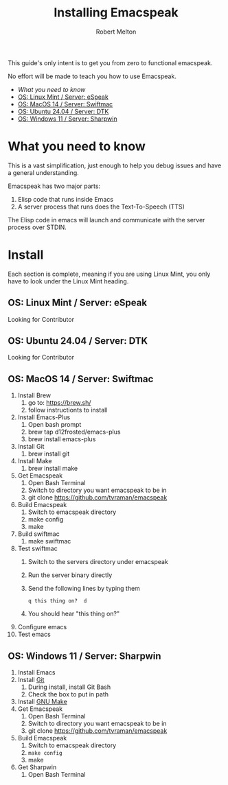 #+TITLE:     Installing Emacspeak
#+AUTHOR:    Robert Melton
#+LANGUAGE:  en
#+TOC: headlines 2

This guide's only intent is to get you from zero to functional emacspeak.

No effort will be made to teach you how to use Emacspeak.

- [[What you need to know]]
- [[OS: Linux Mint / Server: eSpeak]]
- [[OS: MacOS 14 / Server: Swiftmac]]
- [[OS: Ubuntu 24.04 / Server: DTK]]
- [[OS: Windows 11 / Server: Sharpwin]]



* What you need to know
This is a vast simplification, just enough to help you debug issues and have a
general understanding.

Emacspeak has two major parts:
    1. Elisp code that runs inside Emacs
    2. A server process that runs does the Text-To-Speech (TTS)

The Elisp code in emacs will launch and communicate with the server process over
STDIN.

* Install
Each section is complete, meaning if you are using Linux Mint, you only have to
look under the Linux Mint heading.
 
** OS: Linux Mint / Server: eSpeak
Looking for Contributor

** OS: Ubuntu 24.04 / Server: DTK
Looking for Contributor

** OS: MacOS 14 / Server: Swiftmac
1. Install Brew
    1. go to: https://brew.sh/
    2. follow instructionts to install
2. Install Emacs-Plus
    1. Open bash prompt
    2. brew tap d12frosted/emacs-plus
    3. brew install emacs-plus
3. Install Git
    1. brew install git
4. Install Make
    1. brew install make
5. Get Emacspeak
    1. Open Bash Terminal
    2. Switch to directory you want emacspeak to be in
    3. git clone https://github.com/tvraman/emacspeak
7. Build Emacspeak
    1. Switch to emacspeak directory
    2. make config
    3. make
8. Build swiftmac
    1. make swiftmac
9. Test swiftmac
    1. Switch to the servers directory under emacspeak
    2. Run the server binary directly
    3. Send the following lines by typing them
       #+BEGIN_SRC
        q this thing on?  d
       #+END_SRC
    4. You should hear "this thing on?"
10. Configure emacs
11. Test emacs

** OS: Windows 11 / Server: Sharpwin
1. Install Emacs
2. Install [[https://git-scm.com/download/win][Git]]
    1. During install, install Git Bash
    2. Check the box to put in path
3. Install [[https://gnuwin32.sourceforge.net/packages/make.htm][GNU Make]]
4. Get Emacspeak
    1. Open Bash Terminal
    2. Switch to directory you want emacspeak to be in
    3. git clone https://github.com/tvraman/emacspeak
5. Build Emacspeak
    1. Switch to emacspeak directory
    2. ~make config~
    3. make
6. Get Sharpwin
    1. Open Bash Terminal
